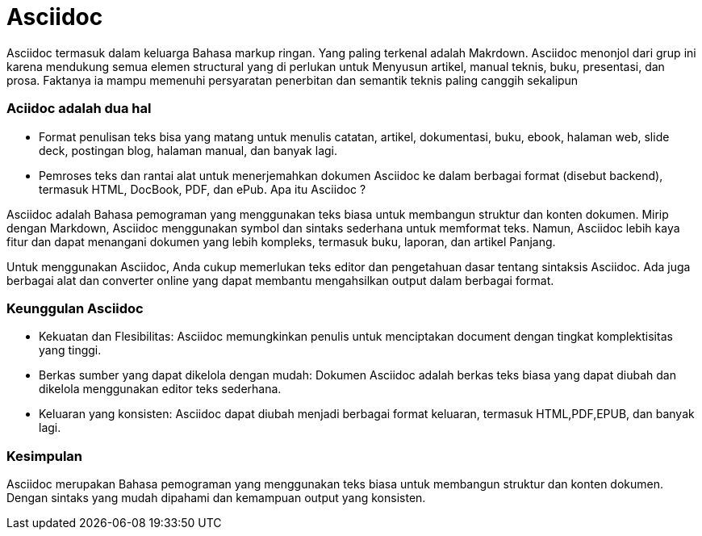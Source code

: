 = Asciidoc

Asciidoc termasuk dalam keluarga Bahasa markup ringan. Yang paling terkenal adalah Makrdown. Asciidoc menonjol dari grup ini karena mendukung semua elemen structural yang di perlukan untuk Menyusun artikel, manual teknis, buku, presentasi, dan prosa. Faktanya ia mampu memenuhi persyaratan penerbitan dan semantik teknis paling canggih sekalipun

=== Aciidoc adalah dua hal

* Format penulisan teks bisa yang matang untuk menulis catatan, artikel, dokumentasi, buku, ebook, halaman web, slide deck, postingan blog, halaman manual, dan banyak lagi.
    
* Pemroses teks dan rantai alat untuk menerjemahkan dokumen Asciidoc ke dalam berbagai format (disebut backend), termasuk HTML, DocBook, PDF, dan ePub.
Apa itu Asciidoc ?

Asciidoc adalah Bahasa pemograman yang menggunakan teks biasa untuk membangun struktur dan konten dokumen. Mirip dengan Markdown, Asciidoc menggunakan symbol dan sintaks sederhana untuk memformat teks. Namun, Asciidoc lebih kaya fitur dan dapat menangani dokumen yang lebih kompleks, termasuk buku, laporan, dan artikel Panjang.

Untuk menggunakan Asciidoc, Anda cukup memerlukan teks editor dan pengetahuan dasar tentang sintaksis Asciidoc. Ada juga berbagai alat dan converter online yang dapat membantu mengahsilkan output dalam berbagai format.

=== Keunggulan Asciidoc

* Kekuatan dan Flesibilitas: Asciidoc memungkinkan penulis untuk menciptakan document dengan tingkat komplektisitas yang tinggi.
* Berkas sumber yang dapat dikelola dengan mudah: Dokumen Asciidoc adalah berkas teks biasa yang dapat diubah dan dikelola menggunakan editor teks sederhana.
* Keluaran yang konsisten: Asciidoc dapat diubah menjadi berbagai format keluaran, termasuk HTML,PDF,EPUB, dan banyak lagi.

=== Kesimpulan
Asciidoc merupakan Bahasa pemograman yang menggunakan teks biasa untuk membangun struktur dan konten dokumen. Dengan sintaks yang mudah dipahami dan kemampuan output yang konsisten.

 